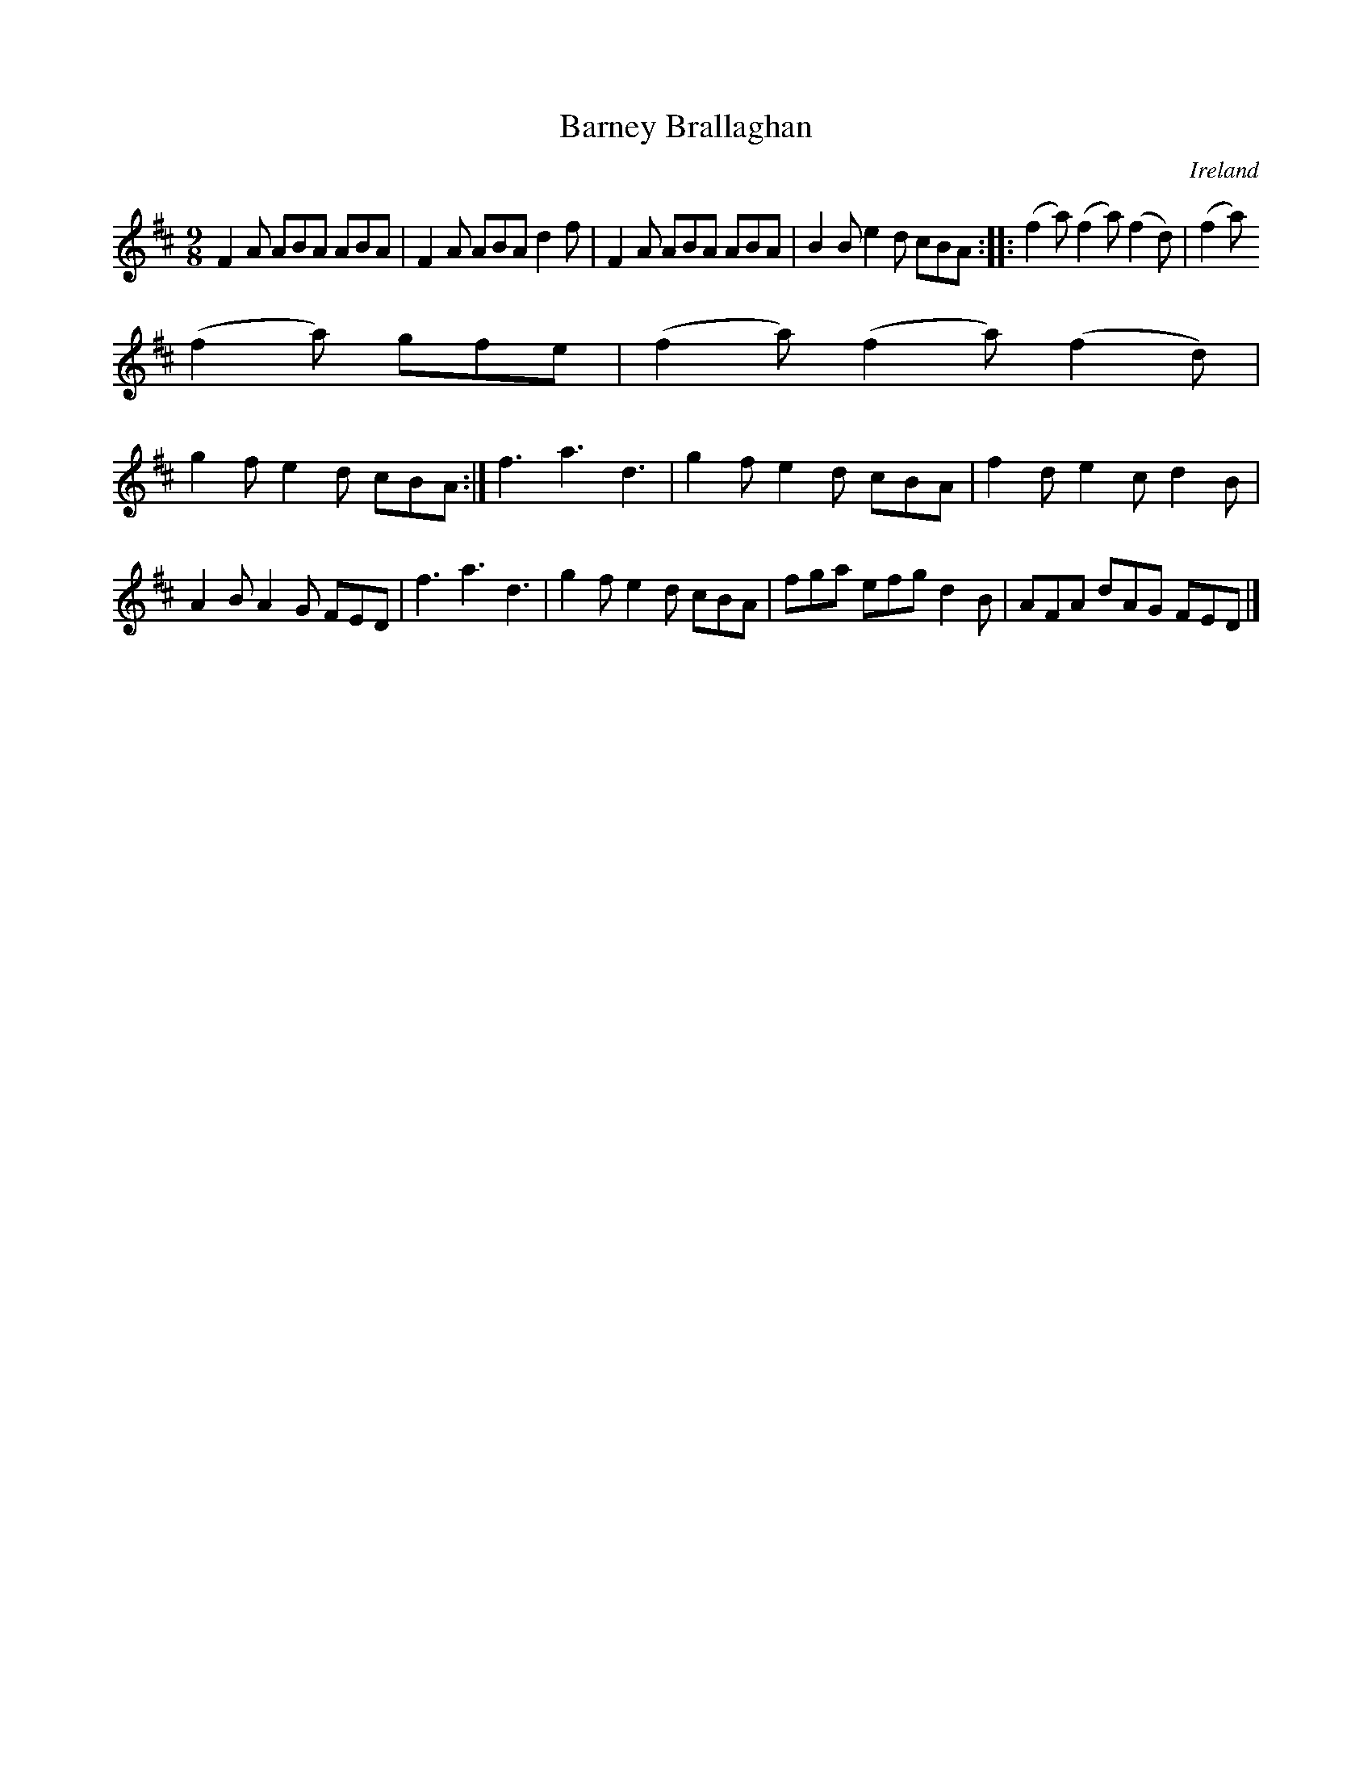 X:429
T:Barney Brallaghan
N:anon.
O:Ireland
B:Francis O'Neill: "The Dance Music of Ireland" (1907) no. 429
R:Slip jig
Z:Transcribed by Frank Nordberg - http://www.musicaviva.com
N:Music Aviva - The Internet center for free sheet music downloads
M:9/8
L:1/8
K:D
F2A ABA ABA|F2A ABA d2f|F2A ABA ABA|B2B e2d cBA::(f2a) (f2a) (f2d)|(f2a)
(f2a) gfe|(f2a) (f2a) (f2d)|
g2f e2d cBA:|f3 a3 d3|g2f  e2d cBA|f2d e2c d2B|A2B A2G FED|f3 a3 d3|g2f e2d cBA|fga efg d2B|AFA dAG FED|]
